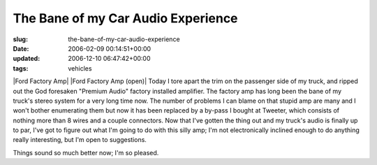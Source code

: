 The Bane of my Car Audio Experience
===================================

:slug: the-bane-of-my-car-audio-experience
:date: 2006-02-09 00:14:51+00:00
:updated: 2006-12-10 06:47:42+00:00
:tags: vehicles

|Ford Factory Amp| |Ford Factory Amp (open)| Today I tore apart the trim
on the passenger side of my truck, and ripped out the God foresaken
"Premium Audio" factory installed amplifier. The factory amp has long
been the bane of my truck's stereo system for a very long time now. The
number of problems I can blame on that stupid amp are many and I won't
bother enumerating them but now it has been replaced by a by-pass I
bought at Tweeter, which consists of nothing more than 8 wires and a
couple connectors. Now that I've gotten the thing out and my truck's
audio is finally up to par, I've got to figure out what I'm going to do
with this silly amp; I'm not electronically inclined enough to do
anything really interesting, but I'm open to suggestions.

Things sound so much better now; I'm so pleased.

.. |Ford Factory Amp| thumbnail:: /images/posts/FordAmpb.jpg
   :class: u-pull-left
.. |Ford Factory Amp (open)| thumbnail:: /images/posts/FordAmpOpenb.jpg
   :class: u-pull-right
